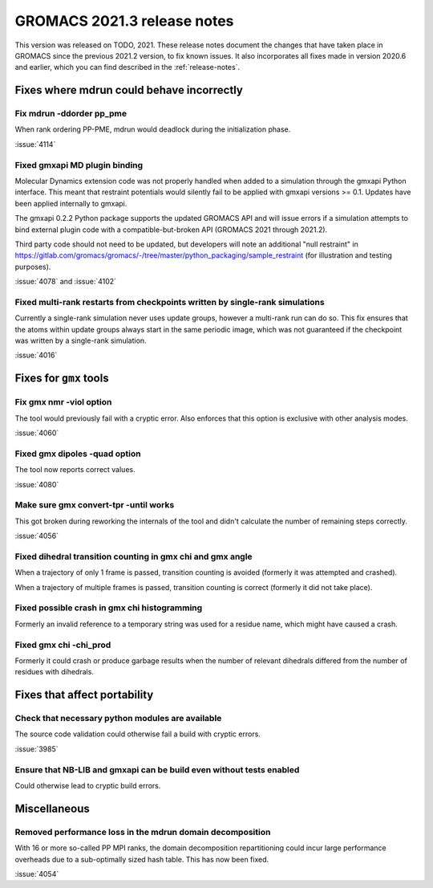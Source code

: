 GROMACS 2021.3 release notes
----------------------------

This version was released on TODO, 2021. These release notes
document the changes that have taken place in GROMACS since the
previous 2021.2 version, to fix known issues. It also incorporates all
fixes made in version 2020.6 and earlier, which you can find described
in the :ref:`release-notes`.

.. Note to developers!
   Please use """"""" to underline the individual entries for fixed issues in the subfolders,
   otherwise the formatting on the webpage is messed up.
   Also, please use the syntax :issue:`number` to reference issues on GitLab, without the
   a space between the colon and number!

Fixes where mdrun could behave incorrectly
^^^^^^^^^^^^^^^^^^^^^^^^^^^^^^^^^^^^^^^^^^^^^^^^

Fix mdrun -ddorder pp_pme
"""""""""""""""""""""""""

When rank ordering PP-PME, mdrun would deadlock during the initialization
phase.

:issue:`4114`

Fixed gmxapi MD plugin binding
""""""""""""""""""""""""""""""

Molecular Dynamics extension code was not properly handled when added to a
simulation through the gmxapi Python interface.
This meant that restraint potentials would silently fail to be applied with
gmxapi versions >= 0.1.
Updates have been applied internally to gmxapi.

The gmxapi 0.2.2 Python package supports the updated GROMACS API and will
issue errors if a simulation attempts to bind external plugin code with
a compatible-but-broken API (GROMACS 2021 through 2021.2).

Third party code should not need to be updated, but developers will
note an additional "null restraint" in
https://gitlab.com/gromacs/gromacs/-/tree/master/python_packaging/sample_restraint
(for illustration and testing purposes).

:issue:`4078` and :issue:`4102`

Fixed multi-rank restarts from checkpoints written by single-rank simulations
"""""""""""""""""""""""""""""""""""""""""""""""""""""""""""""""""""""""""""""

Currently a single-rank simulation never uses update groups, however a
multi-rank run can do so. This fix ensures that the atoms within
update groups always start in the same periodic image, which was not
guaranteed if the checkpoint was written by a single-rank simulation.

:issue:`4016`

Fixes for ``gmx`` tools
^^^^^^^^^^^^^^^^^^^^^^^

Fix gmx nmr -viol option
""""""""""""""""""""""""

The tool would previously fail with a cryptic error.
Also enforces that this option is exclusive with other analysis modes.

:issue:`4060`

Fixed gmx dipoles -quad option
""""""""""""""""""""""""""""""

The tool now reports correct values.

:issue:`4080`

Make sure gmx convert-tpr -until works
""""""""""""""""""""""""""""""""""""""

This got broken during reworking the internals of the tool and didn't
calculate the number of remaining steps correctly.

:issue:`4056`

Fixed dihedral transition counting in gmx chi and gmx angle
"""""""""""""""""""""""""""""""""""""""""""""""""""""""""""

When a trajectory of only 1 frame is passed, transition counting is
avoided (formerly it was attempted and crashed).

When a trajectory of multiple frames is passed, transition counting is
correct (formerly it did not take place).

Fixed possible crash in gmx chi histogramming
"""""""""""""""""""""""""""""""""""""""""""""

Formerly an invalid reference to a temporary string was used for a
residue name, which might have caused a crash.

Fixed gmx chi -chi_prod
"""""""""""""""""""""""

Formerly it could crash or produce garbage results when the number of
relevant dihedrals differed from the number of residues
with dihedrals.

Fixes that affect portability
^^^^^^^^^^^^^^^^^^^^^^^^^^^^^

Check that necessary python modules are available
"""""""""""""""""""""""""""""""""""""""""""""""""

The source code validation could otherwise fail a build with cryptic errors.

:issue:`3985`

Ensure that NB-LIB and gmxapi can be build even without tests enabled
"""""""""""""""""""""""""""""""""""""""""""""""""""""""""""""""""""""

Could otherwise lead to cryptic build errors.

Miscellaneous
^^^^^^^^^^^^^

Removed performance loss in the mdrun domain decomposition
""""""""""""""""""""""""""""""""""""""""""""""""""""""""""

With 16 or more so-called PP MPI ranks, the domain decomposition
repartitioning could incur large performance overheads due to a sub-optimally
sized hash table. This has now been fixed.

:issue:`4054`
